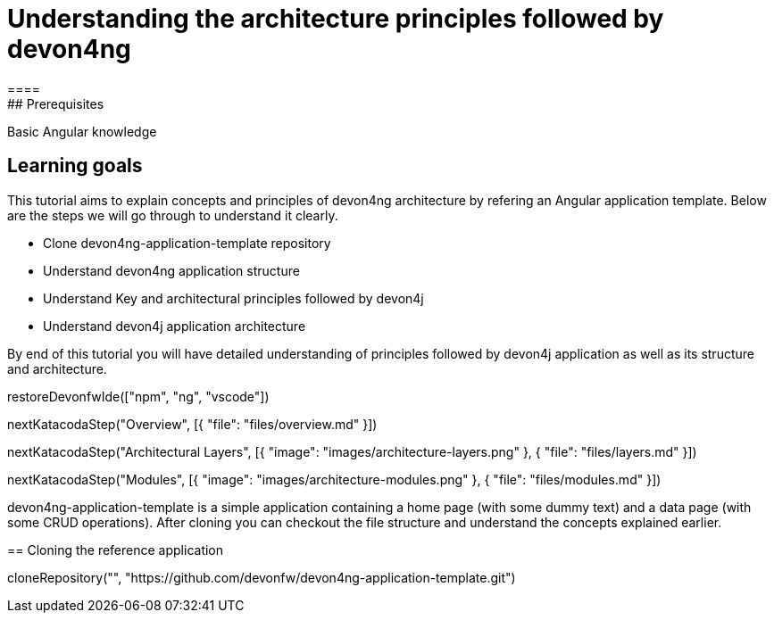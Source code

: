 = Understanding the architecture principles followed by devon4ng
====
## Prerequisites

Basic Angular knowledge

## Learning goals

This tutorial aims to explain concepts and principles of devon4ng architecture by refering an Angular application template. Below are the steps we will go through to understand it clearly.

* Clone devon4ng-application-template repository
* Understand devon4ng application structure 
* Understand Key and architectural principles followed by devon4j
* Understand devon4j application architecture

By end of this tutorial you will have detailed understanding of principles followed by devon4j application as well as its structure and architecture. 

====

[step]
--
restoreDevonfwIde(["npm", "ng", "vscode"])
--

[step]
--
nextKatacodaStep("Overview", [{ "file": "files/overview.md" }])
--

[step]
--
nextKatacodaStep("Architectural Layers", [{ "image": "images/architecture-layers.png" }, { "file": "files/layers.md" }])
--

[step]
--
nextKatacodaStep("Modules", [{ "image": "images/architecture-modules.png" }, { "file": "files/modules.md" }])
--

devon4ng-application-template is a simple application containing a home page (with some dummy text) and a data page (with some CRUD operations). After cloning you can checkout the file structure and understand the concepts explained earlier.
[step]
== Cloning the reference application
--
cloneRepository("", "https://github.com/devonfw/devon4ng-application-template.git")
--